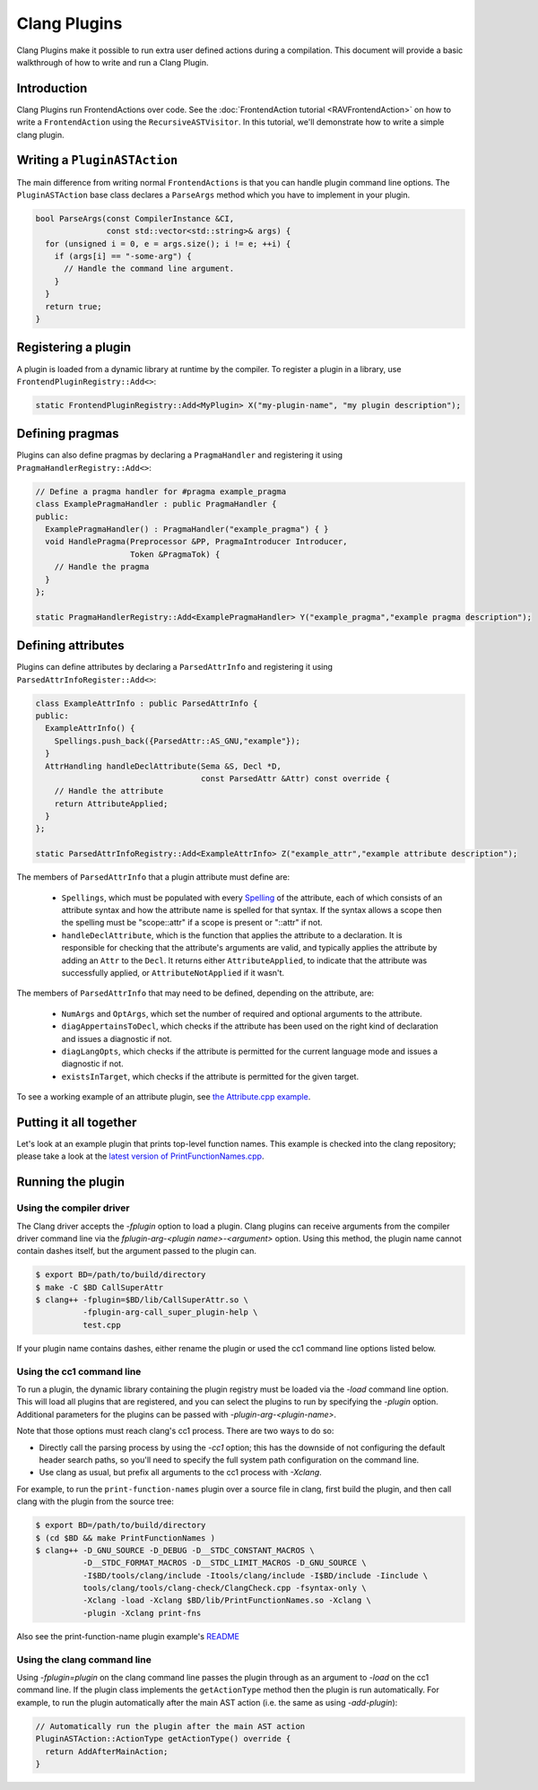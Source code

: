 =============
Clang Plugins
=============

Clang Plugins make it possible to run extra user defined actions during a
compilation. This document will provide a basic walkthrough of how to write and
run a Clang Plugin.

Introduction
============

Clang Plugins run FrontendActions over code. See the :doc:`FrontendAction
tutorial <RAVFrontendAction>` on how to write a ``FrontendAction`` using the
``RecursiveASTVisitor``. In this tutorial, we'll demonstrate how to write a
simple clang plugin.

Writing a ``PluginASTAction``
=============================

The main difference from writing normal ``FrontendActions`` is that you can
handle plugin command line options. The ``PluginASTAction`` base class declares
a ``ParseArgs`` method which you have to implement in your plugin.

.. code-block:: c++

  bool ParseArgs(const CompilerInstance &CI,
                 const std::vector<std::string>& args) {
    for (unsigned i = 0, e = args.size(); i != e; ++i) {
      if (args[i] == "-some-arg") {
        // Handle the command line argument.
      }
    }
    return true;
  }

Registering a plugin
====================

A plugin is loaded from a dynamic library at runtime by the compiler. To
register a plugin in a library, use ``FrontendPluginRegistry::Add<>``:

.. code-block:: c++

  static FrontendPluginRegistry::Add<MyPlugin> X("my-plugin-name", "my plugin description");

Defining pragmas
================

Plugins can also define pragmas by declaring a ``PragmaHandler`` and
registering it using ``PragmaHandlerRegistry::Add<>``:

.. code-block:: c++

  // Define a pragma handler for #pragma example_pragma
  class ExamplePragmaHandler : public PragmaHandler {
  public:
    ExamplePragmaHandler() : PragmaHandler("example_pragma") { }
    void HandlePragma(Preprocessor &PP, PragmaIntroducer Introducer,
                      Token &PragmaTok) {
      // Handle the pragma
    }
  };

  static PragmaHandlerRegistry::Add<ExamplePragmaHandler> Y("example_pragma","example pragma description");

Defining attributes
===================

Plugins can define attributes by declaring a ``ParsedAttrInfo`` and registering
it using ``ParsedAttrInfoRegister::Add<>``:

.. code-block:: c++

  class ExampleAttrInfo : public ParsedAttrInfo {
  public:
    ExampleAttrInfo() {
      Spellings.push_back({ParsedAttr::AS_GNU,"example"});
    }
    AttrHandling handleDeclAttribute(Sema &S, Decl *D,
                                     const ParsedAttr &Attr) const override {
      // Handle the attribute
      return AttributeApplied;
    }
  };

  static ParsedAttrInfoRegistry::Add<ExampleAttrInfo> Z("example_attr","example attribute description");

The members of ``ParsedAttrInfo`` that a plugin attribute must define are:

 * ``Spellings``, which must be populated with every `Spelling
   </doxygen/structclang_1_1ParsedAttrInfo_1_1Spelling.html>`_ of the
   attribute, each of which consists of an attribute syntax and how the
   attribute name is spelled for that syntax. If the syntax allows a scope then
   the spelling must be "scope::attr" if a scope is present or "::attr" if not.
 * ``handleDeclAttribute``, which is the function that applies the attribute to
   a declaration. It is responsible for checking that the attribute's arguments
   are valid, and typically applies the attribute by adding an ``Attr`` to the
   ``Decl``. It returns either ``AttributeApplied``, to indicate that the
   attribute was successfully applied, or ``AttributeNotApplied`` if it wasn't.

The members of ``ParsedAttrInfo`` that may need to be defined, depending on the
attribute, are:

 * ``NumArgs`` and ``OptArgs``, which set the number of required and optional
   arguments to the attribute.
 * ``diagAppertainsToDecl``, which checks if the attribute has been used on the
   right kind of declaration and issues a diagnostic if not.
 * ``diagLangOpts``, which checks if the attribute is permitted for the current
   language mode and issues a diagnostic if not.
 * ``existsInTarget``, which checks if the attribute is permitted for the given
   target.

To see a working example of an attribute plugin, see `the Attribute.cpp example
<https://github.com/llvm/llvm-project/blob/main/clang/examples/Attribute/Attribute.cpp>`_.

Putting it all together
=======================

Let's look at an example plugin that prints top-level function names.  This
example is checked into the clang repository; please take a look at
the `latest version of PrintFunctionNames.cpp
<https://github.com/llvm/llvm-project/blob/main/clang/examples/PrintFunctionNames/PrintFunctionNames.cpp>`_.

Running the plugin
==================


Using the compiler driver
--------------------------

The Clang driver accepts the `-fplugin` option to load a plugin.
Clang plugins can receive arguments from the compiler driver command
line via the `fplugin-arg-<plugin name>-<argument>` option. Using this
method, the plugin name cannot contain dashes itself, but the argument
passed to the plugin can.


.. code-block:: console

  $ export BD=/path/to/build/directory
  $ make -C $BD CallSuperAttr
  $ clang++ -fplugin=$BD/lib/CallSuperAttr.so \
            -fplugin-arg-call_super_plugin-help \
            test.cpp

If your plugin name contains dashes, either rename the plugin or used the
cc1 command line options listed below.


Using the cc1 command line
--------------------------

To run a plugin, the dynamic library containing the plugin registry must be
loaded via the `-load` command line option. This will load all plugins
that are registered, and you can select the plugins to run by specifying the
`-plugin` option. Additional parameters for the plugins can be passed with
`-plugin-arg-<plugin-name>`.

Note that those options must reach clang's cc1 process. There are two
ways to do so:

* Directly call the parsing process by using the `-cc1` option; this
  has the downside of not configuring the default header search paths, so
  you'll need to specify the full system path configuration on the command
  line.
* Use clang as usual, but prefix all arguments to the cc1 process with
  `-Xclang`.

For example, to run the ``print-function-names`` plugin over a source file in
clang, first build the plugin, and then call clang with the plugin from the
source tree:

.. code-block:: console

  $ export BD=/path/to/build/directory
  $ (cd $BD && make PrintFunctionNames )
  $ clang++ -D_GNU_SOURCE -D_DEBUG -D__STDC_CONSTANT_MACROS \
            -D__STDC_FORMAT_MACROS -D__STDC_LIMIT_MACROS -D_GNU_SOURCE \
            -I$BD/tools/clang/include -Itools/clang/include -I$BD/include -Iinclude \
            tools/clang/tools/clang-check/ClangCheck.cpp -fsyntax-only \
            -Xclang -load -Xclang $BD/lib/PrintFunctionNames.so -Xclang \
            -plugin -Xclang print-fns

Also see the print-function-name plugin example's
`README <https://github.com/llvm/llvm-project/blob/main/clang/examples/PrintFunctionNames/README.txt>`_


Using the clang command line
----------------------------

Using `-fplugin=plugin` on the clang command line passes the plugin
through as an argument to `-load` on the cc1 command line. If the plugin
class implements the ``getActionType`` method then the plugin is run
automatically. For example, to run the plugin automatically after the main AST
action (i.e. the same as using `-add-plugin`):

.. code-block:: c++

  // Automatically run the plugin after the main AST action
  PluginASTAction::ActionType getActionType() override {
    return AddAfterMainAction;
  }
